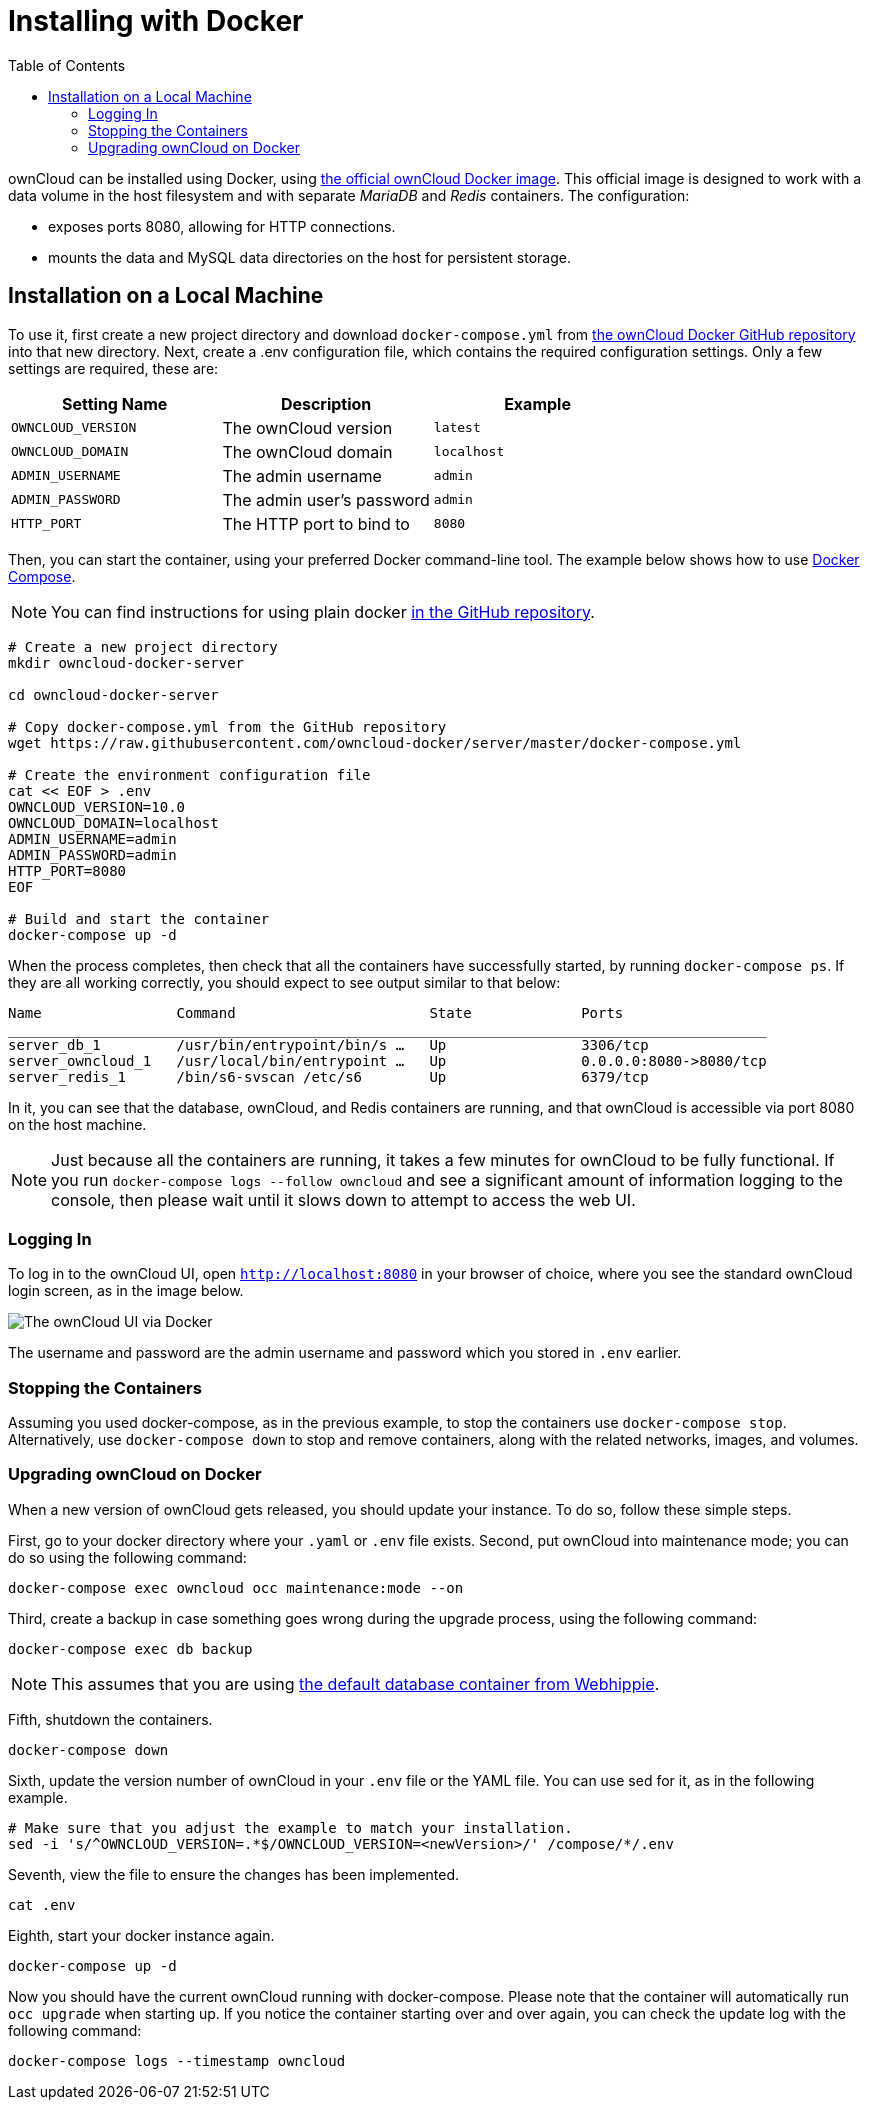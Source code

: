 = Installing with Docker
:toc: right

ownCloud can be installed using Docker, using
https://hub.docker.com/r/owncloud/server/[the official ownCloud Docker image].
This official image is designed to work with a data volume in
the host filesystem and with separate _MariaDB_ and _Redis_ containers.
The configuration:

* exposes ports 8080, allowing for HTTP connections.
* mounts the data and MySQL data directories on the host for persistent storage.

[[installation-on-a-local-machine]]
== Installation on a Local Machine

To use it, first create a new project directory and download `docker-compose.yml` from
https://github.com/owncloud-docker/server.git[the ownCloud Docker GitHub repository]
into that new directory. Next, create a .env configuration file, which contains the required 
configuration settings. Only a few settings are required, these are:

[cols=3,options=header]
|===
| Setting Name
| Description
| Example

| `OWNCLOUD_VERSION`
| The ownCloud version
| `latest`

| `OWNCLOUD_DOMAIN`
| The ownCloud domain
| `localhost`

| `ADMIN_USERNAME`
| The admin username
| `admin`

| `ADMIN_PASSWORD`
| The admin user’s password
| `admin`

| `HTTP_PORT`
| The HTTP port to bind to
| `8080`
|===

Then, you can start the container, using your preferred Docker
command-line tool. The example below shows how to use
https://docs.docker.com/compose/[Docker Compose].

NOTE: You can find instructions for using plain docker 
https://github.com/owncloud-docker/server#launch-with-plain-docker[in the GitHub repository].

[source,console]
----
# Create a new project directory
mkdir owncloud-docker-server

cd owncloud-docker-server

# Copy docker-compose.yml from the GitHub repository
wget https://raw.githubusercontent.com/owncloud-docker/server/master/docker-compose.yml

# Create the environment configuration file
cat << EOF > .env
OWNCLOUD_VERSION=10.0
OWNCLOUD_DOMAIN=localhost
ADMIN_USERNAME=admin
ADMIN_PASSWORD=admin
HTTP_PORT=8080
EOF

# Build and start the container
docker-compose up -d
----

When the process completes, then check that all the containers have
successfully started, by running `docker-compose ps`. If they are all
working correctly, you should expect to see output similar to that
below:

[source,console]
....
Name                Command                       State             Ports
__________________________________________________________________________________________
server_db_1         /usr/bin/entrypoint/bin/s …   Up                3306/tcp
server_owncloud_1   /usr/local/bin/entrypoint …   Up                0.0.0.0:8080->8080/tcp
server_redis_1      /bin/s6-svscan /etc/s6        Up                6379/tcp
....

In it, you can see that the database, ownCloud, and Redis containers are
running, and that ownCloud is accessible via port 8080 on the host machine.

NOTE: Just because all the containers are running, it takes a few minutes for ownCloud to be fully functional. If you run
`docker-compose logs --follow owncloud` and see a significant amount of information logging to the console, then please wait until it slows down to attempt to access the web UI.

[[logging-in]]
=== Logging In

To log in to the ownCloud UI, open `http://localhost:8080` in your browser
of choice, where you see the standard ownCloud login screen, as in the
image below.

image:docker/owncloud-ui-login.png[The ownCloud UI via Docker]

The username and password are the admin username and password which you
stored in `.env` earlier.

[[stopping-the-containers]]
=== Stopping the Containers

Assuming you used docker-compose, as in the previous example, to stop
the containers use `docker-compose stop`. Alternatively, use
`docker-compose down` to stop and remove containers, along with the
related networks, images, and volumes.

[[upgrading-owncloud-on-docker]]
=== Upgrading ownCloud on Docker

When a new version of ownCloud gets released, you should update your
instance. To do so, follow these simple steps.

First, go to your docker directory where your `.yaml` or `.env` file
exists. Second, put ownCloud into maintenance mode; you can do so using
the following command:

[source,console]
....
docker-compose exec owncloud occ maintenance:mode --on
....

Third, create a backup in case something goes wrong during the upgrade
process, using the following command:

[source,console]
....
docker-compose exec db backup
....

NOTE: This assumes that you are using 
https://hub.docker.com/r/webhippie/mariadb/[the default database container from Webhippie].

Fifth, shutdown the containers.

[source,console]
....
docker-compose down
....

Sixth, update the version number of ownCloud in your `.env` file or the
YAML file. You can use sed for it, as in the following example.

[source,console]
....
# Make sure that you adjust the example to match your installation.
sed -i 's/^OWNCLOUD_VERSION=.*$/OWNCLOUD_VERSION=<newVersion>/' /compose/*/.env
....

Seventh, view the file to ensure the changes has been implemented.

[source,console]
....
cat .env
....

Eighth, start your docker instance again.

[source,console]
....
docker-compose up -d
....

Now you should have the current ownCloud running with docker-compose.
Please note that the container will automatically run `occ upgrade` when starting up.
If you notice the container starting over and over again, you can check the update log with the following command:

[source,console]
....
docker-compose logs --timestamp owncloud
....
